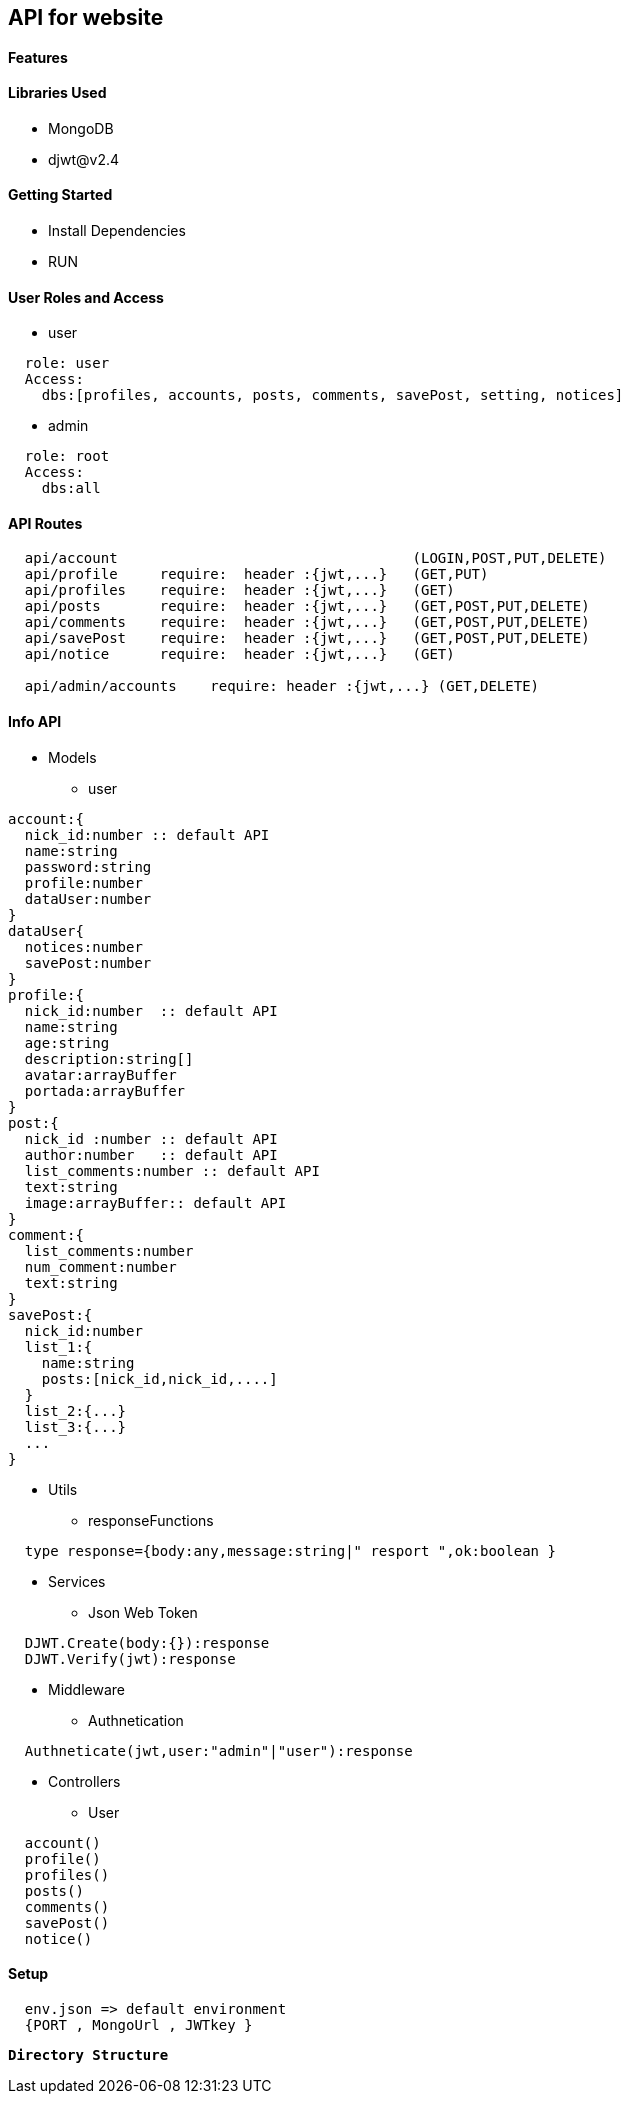 == API for website

==== Features


==== Libraries Used

* MongoDB
* djwt@v2.4

==== Getting Started

* Install Dependencies
* RUN



==== User Roles and Access

* user
----
  role: user
  Access:
    dbs:[profiles, accounts, posts, comments, savePost, setting, notices]
----

* admin
----
  role: root
  Access: 
    dbs:all
----


==== API Routes 

----
  api/account                                   (LOGIN,POST,PUT,DELETE)
  api/profile     require:  header :{jwt,...}   (GET,PUT)
  api/profiles    require:  header :{jwt,...}   (GET)
  api/posts       require:  header :{jwt,...}   (GET,POST,PUT,DELETE)
  api/comments    require:  header :{jwt,...}   (GET,POST,PUT,DELETE)
  api/savePost    require:  header :{jwt,...}   (GET,POST,PUT,DELETE)
  api/notice      require:  header :{jwt,...}   (GET)

  api/admin/accounts    require: header :{jwt,...} (GET,DELETE)
----



==== Info API 
* Models
** user
----
account:{
  nick_id:number :: default API
  name:string
  password:string
  profile:number
  dataUser:number
}
dataUser{
  notices:number
  savePost:number
}
profile:{
  nick_id:number  :: default API
  name:string
  age:string
  description:string[]
  avatar:arrayBuffer
  portada:arrayBuffer
}
post:{
  nick_id :number :: default API
  author:number   :: default API 
  list_comments:number :: default API
  text:string
  image:arrayBuffer:: default API
}
comment:{
  list_comments:number 
  num_comment:number
  text:string
}
savePost:{
  nick_id:number 
  list_1:{
    name:string
    posts:[nick_id,nick_id,....]
  }
  list_2:{...}
  list_3:{...}
  ...
}


----
* Utils
** responseFunctions
----
  type response={body:any,message:string|" resport ",ok:boolean }
----
* Services
** Json Web Token
----
  DJWT.Create(body:{}):response
  DJWT.Verify(jwt):response
----
* Middleware
** Authnetication
----
  Authneticate(jwt,user:"admin"|"user"):response
----
* Controllers
** User
----
  account() 
  profile() 
  profiles()
  posts()   
  comments()
  savePost()
  notice()  
----

==== Setup

----
  env.json => default environment 
  {PORT , MongoUrl , JWTkey }
----


**`Directory Structure`**
